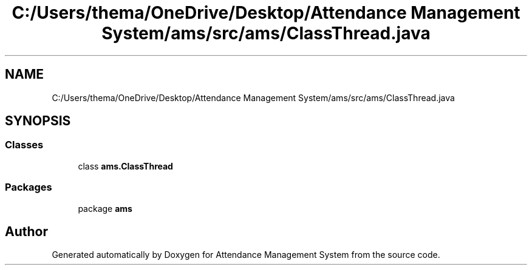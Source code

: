 .TH "C:/Users/thema/OneDrive/Desktop/Attendance Management System/ams/src/ams/ClassThread.java" 3 "Sun May 12 2019" "Version 2.3" "Attendance Management System" \" -*- nroff -*-
.ad l
.nh
.SH NAME
C:/Users/thema/OneDrive/Desktop/Attendance Management System/ams/src/ams/ClassThread.java
.SH SYNOPSIS
.br
.PP
.SS "Classes"

.in +1c
.ti -1c
.RI "class \fBams\&.ClassThread\fP"
.br
.in -1c
.SS "Packages"

.in +1c
.ti -1c
.RI "package \fBams\fP"
.br
.in -1c
.SH "Author"
.PP 
Generated automatically by Doxygen for Attendance Management System from the source code\&.
